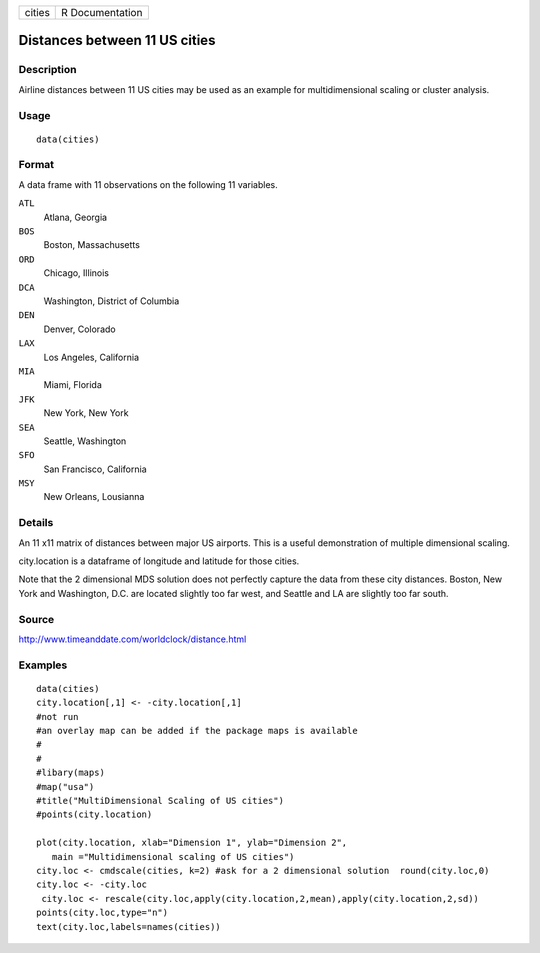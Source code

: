 +----------+-------------------+
| cities   | R Documentation   |
+----------+-------------------+

Distances between 11 US cities
------------------------------

Description
~~~~~~~~~~~

Airline distances between 11 US cities may be used as an example for
multidimensional scaling or cluster analysis.

Usage
~~~~~

::

    data(cities)

Format
~~~~~~

A data frame with 11 observations on the following 11 variables.

``ATL``
    Atlana, Georgia

``BOS``
    Boston, Massachusetts

``ORD``
    Chicago, Illinois

``DCA``
    Washington, District of Columbia

``DEN``
    Denver, Colorado

``LAX``
    Los Angeles, California

``MIA``
    Miami, Florida

``JFK``
    New York, New York

``SEA``
    Seattle, Washington

``SFO``
    San Francisco, California

``MSY``
    New Orleans, Lousianna

Details
~~~~~~~

An 11 x11 matrix of distances between major US airports. This is a
useful demonstration of multiple dimensional scaling.

city.location is a dataframe of longitude and latitude for those cities.

Note that the 2 dimensional MDS solution does not perfectly capture the
data from these city distances. Boston, New York and Washington, D.C.
are located slightly too far west, and Seattle and LA are slightly too
far south.

Source
~~~~~~

`http://www.timeanddate.com/worldclock/distance.html <http://www.timeanddate.com/worldclock/distance.html>`__

Examples
~~~~~~~~

::


    data(cities)
    city.location[,1] <- -city.location[,1]
    #not run
    #an overlay map can be added if the package maps is available
    #
    #
    #libary(maps)
    #map("usa")
    #title("MultiDimensional Scaling of US cities")
    #points(city.location)

    plot(city.location, xlab="Dimension 1", ylab="Dimension 2",
       main ="Multidimensional scaling of US cities")
    city.loc <- cmdscale(cities, k=2) #ask for a 2 dimensional solution  round(city.loc,0) 
    city.loc <- -city.loc 
     city.loc <- rescale(city.loc,apply(city.location,2,mean),apply(city.location,2,sd))
    points(city.loc,type="n") 
    text(city.loc,labels=names(cities))

